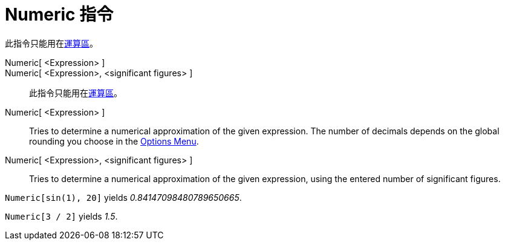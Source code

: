 = Numeric 指令
:page-en: commands/Numeric
ifdef::env-github[:imagesdir: /zh/modules/ROOT/assets/images]

此指令只能用在xref:/運算區.adoc[運算區]。

Numeric[ <Expression> ]::
Numeric[ <Expression>, <significant figures> ]::

此指令只能用在xref:/運算區.adoc[運算區]。

Numeric[ <Expression> ]::
  Tries to determine a numerical approximation of the given expression. The number of decimals depends on the global
  rounding you choose in the xref:/Options_Menu.adoc[Options Menu].
Numeric[ <Expression>, <significant figures> ]::
  Tries to determine a numerical approximation of the given expression, using the entered number of significant figures.

[EXAMPLE]
====


`++Numeric[sin(1), 20]++` yields _0.84147098480789650665_.

====

[EXAMPLE]
====


`++Numeric[3 / 2]++` yields _1.5_.

====
